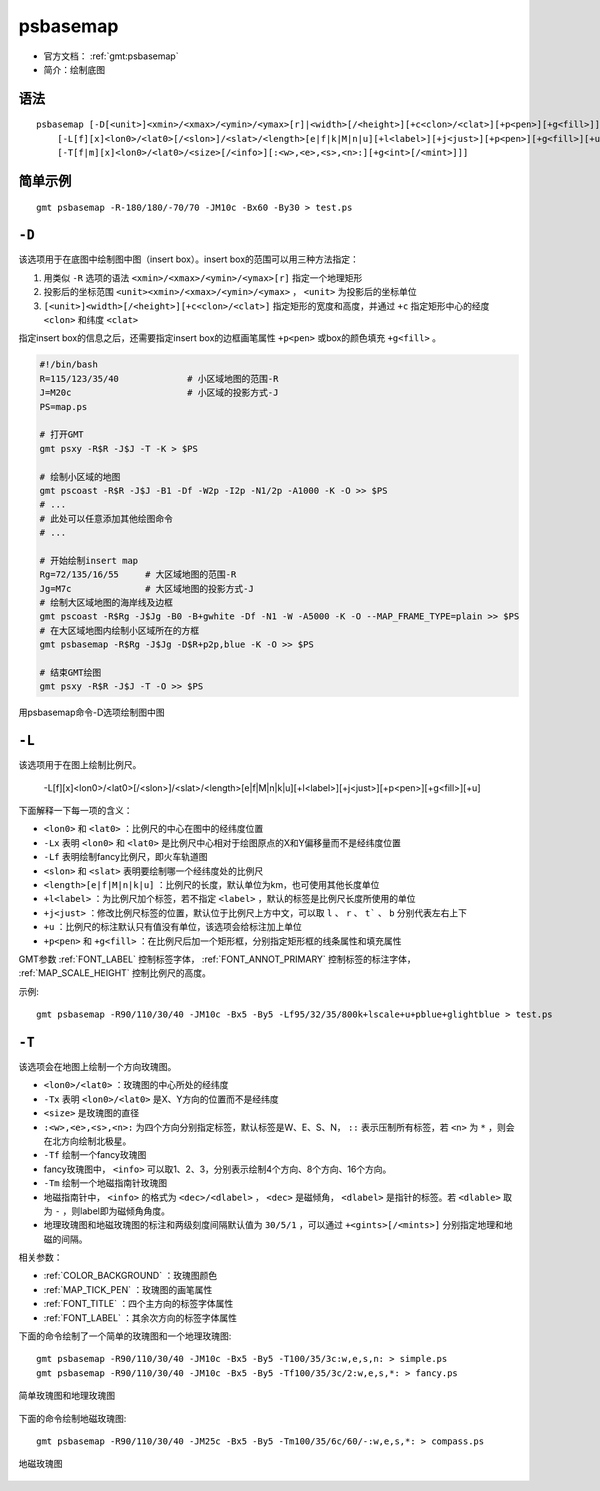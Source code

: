 .. index:: ! psbasemap

psbasemap
=========

- 官方文档： :ref:`gmt:psbasemap`
- 简介：绘制底图

语法
----

::

    psbasemap [-D[<unit>]<xmin>/<xmax>/<ymin>/<ymax>[r]|<width>[/<height>][+c<clon>/<clat>][+p<pen>][+g<fill>]]
        [-L[f][x]<lon0>/<lat0>[/<slon>]/<slat>/<length>[e|f|k|M|n|u][+l<label>][+j<just>][+p<pen>][+g<fill>][+u]]
        [-T[f|m][x]<lon0>/<lat0>/<size>[/<info>][:<w>,<e>,<s>,<n>:][+g<int>[/<mint>]]]

简单示例
--------

::

    gmt psbasemap -R-180/180/-70/70 -JM10c -Bx60 -By30 > test.ps

``-D``
------

该选项用于在底图中绘制图中图（insert box）。insert box的范围可以用三种方法指定：

#. 用类似 ``-R`` 选项的语法 ``<xmin>/<xmax>/<ymin>/<ymax>[r]`` 指定一个地理矩形
#. 投影后的坐标范围 ``<unit><xmin>/<xmax>/<ymin>/<ymax>`` ， ``<unit>`` 为投影后的坐标单位
#. ``[<unit>]<width>[/<height>][+c<clon>/<clat>]`` 指定矩形的宽度和高度，并通过 ``+c`` 指定矩形中心的经度 ``<clon>`` 和纬度 ``<clat>``

.. TODO 第2和3种方式都没有试出结果，不确定是不是bug

指定insert box的信息之后，还需要指定insert box的边框画笔属性 ``+p<pen>`` 或box的颜色填充 ``+g<fill>`` 。

.. code-block:: bash

   #!/bin/bash
   R=115/123/35/40             # 小区域地图的范围-R
   J=M20c                      # 小区域的投影方式-J
   PS=map.ps

   # 打开GMT
   gmt psxy -R$R -J$J -T -K > $PS

   # 绘制小区域的地图
   gmt pscoast -R$R -J$J -B1 -Df -W2p -I2p -N1/2p -A1000 -K -O >> $PS
   # ...
   # 此处可以任意添加其他绘图命令
   # ...

   # 开始绘制insert map
   Rg=72/135/16/55     # 大区域地图的范围-R
   Jg=M7c              # 大区域地图的投影方式-J
   # 绘制大区域地图的海岸线及边框
   gmt pscoast -R$Rg -J$Jg -B0 -B+gwhite -Df -N1 -W -A5000 -K -O --MAP_FRAME_TYPE=plain >> $PS
   # 在大区域地图内绘制小区域所在的方框
   gmt psbasemap -R$Rg -J$Jg -D$R+p2p,blue -K -O >> $PS

   # 结束GMT绘图
   gmt psxy -R$R -J$J -T -O >> $PS

.. figure:: /images/psbasemap_ex1.*
   :width: 600px
   :align: center

   用psbasemap命令-D选项绘制图中图

``-L``
------

该选项用于在图上绘制比例尺。

    -L[f][x]<lon0>/<lat0>[/<slon>]/<slat>/<length>[e|f|M|n|k|u][+l<label>][+j<just>][+p<pen>][+g<fill>][+u]

下面解释一下每一项的含义：

- ``<lon0>`` 和 ``<lat0>`` ：比例尺的中心在图中的经纬度位置
- ``-Lx`` 表明 ``<lon0>`` 和 ``<lat0>`` 是比例尺中心相对于绘图原点的X和Y偏移量而不是经纬度位置
- ``-Lf`` 表明绘制fancy比例尺，即火车轨道图
- ``<slon>`` 和 ``<slat>`` 表明要绘制哪一个经纬度处的比例尺
- ``<length>[e|f|M|n|k|u]`` ：比例尺的长度，默认单位为km，也可使用其他长度单位
- ``+l<label>`` ：为比例尺加个标签，若不指定 ``<label>`` ，默认的标签是比例尺长度所使用的单位
- ``+j<just>`` ：修改比例尺标签的位置，默认位于比例尺上方中文，可以取 ``l`` 、 ``r`` 、 ``t``` 、 ``b`` 分别代表左右上下
- ``+u`` ：比例尺的标注默认只有值没有单位，该选项会给标注加上单位
- ``+p<pen>`` 和 ``+g<fill>`` ：在比例尺后加一个矩形框，分别指定矩形框的线条属性和填充属性

GMT参数 :ref:`FONT_LABEL` 控制标签字体， :ref:`FONT_ANNOT_PRIMARY` 控制标签的标注字体， :ref:`MAP_SCALE_HEIGHT` 控制比例尺的高度。

示例::

    gmt psbasemap -R90/110/30/40 -JM10c -Bx5 -By5 -Lf95/32/35/800k+lscale+u+pblue+glightblue > test.ps

``-T``
------

该选项会在地图上绘制一个方向玫瑰图。

- ``<lon0>/<lat0>`` ：玫瑰图的中心所处的经纬度
- ``-Tx`` 表明 ``<lon0>/<lat0>`` 是X、Y方向的位置而不是经纬度
- ``<size>`` 是玫瑰图的直径
- ``:<w>,<e>,<s>,<n>:`` 为四个方向分别指定标签，默认标签是W、E、S、N， ``::`` 表示压制所有标签，若 ``<n>`` 为 ``*`` ，则会在北方向绘制北极星。
- ``-Tf`` 绘制一个fancy玫瑰图
- fancy玫瑰图中， ``<info>`` 可以取1、2、3，分别表示绘制4个方向、8个方向、16个方向。
- ``-Tm`` 绘制一个地磁指南针玫瑰图
- 地磁指南针中， ``<info>`` 的格式为 ``<dec>/<dlabel>`` ， ``<dec>`` 是磁倾角， ``<dlabel>`` 是指针的标签。若 ``<dlable>`` 取为 ``-`` ，则label即为磁倾角角度。
- 地理玫瑰图和地磁玫瑰图的标注和两级刻度间隔默认值为 ``30/5/1`` ，可以通过 ``+<gints>[/<mints>]`` 分别指定地理和地磁的间隔。

相关参数：

- :ref:`COLOR_BACKGROUND` ：玫瑰图颜色
- :ref:`MAP_TICK_PEN` ：玫瑰图的画笔属性
- :ref:`FONT_TITLE` ：四个主方向的标签字体属性
- :ref:`FONT_LABEL` ：其余次方向的标签字体属性

下面的命令绘制了一个简单的玫瑰图和一个地理玫瑰图::

    gmt psbasemap -R90/110/30/40 -JM10c -Bx5 -By5 -T100/35/3c:w,e,s,n: > simple.ps
    gmt psbasemap -R90/110/30/40 -JM10c -Bx5 -By5 -Tf100/35/3c/2:w,e,s,*: > fancy.ps

.. figure:: /images/psbasemap_ex2.*
   :width: 600px
   :align: center

   简单玫瑰图和地理玫瑰图

下面的命令绘制地磁玫瑰图::

    gmt psbasemap -R90/110/30/40 -JM25c -Bx5 -By5 -Tm100/35/6c/60/-:w,e,s,*: > compass.ps

.. figure:: /images/psbasemap_ex3.*
   :width: 600px
   :align: center

   地磁玫瑰图
